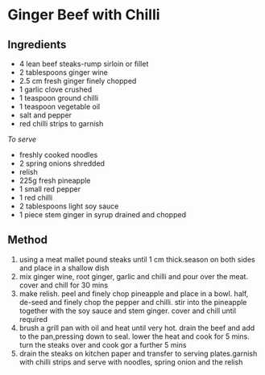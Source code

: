 * Ginger Beef with Chilli

** Ingredients

- 4 lean beef steaks-rump sirloin or fillet
- 2 tablespoons ginger wine
- 2.5 cm fresh ginger finely chopped
- 1 garlic clove crushed
- 1 teaspoon ground chilli
- 1 teaspoon vegetable oil
- salt and pepper
- red chilli strips to garnish

/To serve/

- freshly cooked noodles
- 2 spring onions shredded
- relish
- 225g fresh pineapple
- 1 small red pepper
- 1 red chilli
- 2 tablespoons light soy sauce
- 1 piece stem ginger in syrup drained and chopped

** Method

1. using a meat mallet pound steaks until 1 cm thick.season on both
   sides and place in a shallow dish
2. mix ginger wine, root ginger, garlic and chilli and pour over the
   meat. cover and chill for 30 mins
3. make relish. peel and finely chop pineapple and place in a bowl.
   half, de-seed and finely chop the pepper and chilli. stir into the
   pineapple together with the soy sauce and stem ginger. cover and
   chill until required
4. brush a grill pan with oil and heat until very hot. drain the beef
   and add to the pan,pressing down to seal. lower the heat and cook for
   5 mins. turn the steaks over and cook gor a further 5 mins
5. drain the steaks on kitchen paper and transfer to serving
   plates.garnish with chilli strips and serve with noodles, spring
   onion and the relish
